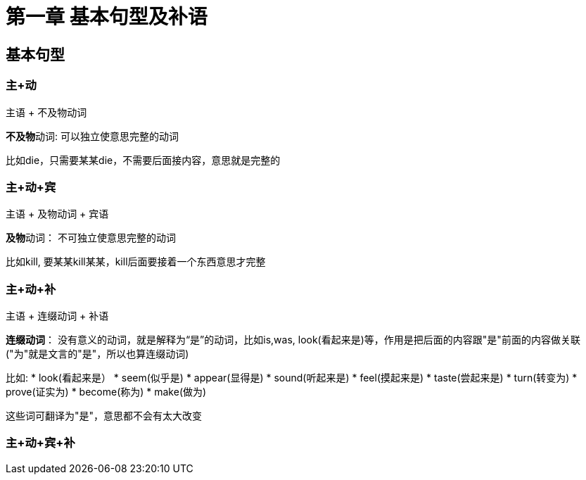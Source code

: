 = 第一章 基本句型及补语

== 基本句型

=== 主+动

主语 + 不及物动词

**不及物**动词: 可以独立使意思完整的动词

====
比如die，只需要某某die，不需要后面接内容，意思就是完整的
====

=== 主+动+宾

主语 + 及物动词 + 宾语

**及物**动词： 不可独立使意思完整的动词

====
比如kill, 要某某kill某某，kill后面要接着一个东西意思才完整
====

=== 主+动+补

主语 + 连缀动词 + 补语

**连缀动词**： 没有意义的动词，就是解释为“是”的动词，比如is,was, look(看起来是)等，作用是把后面的内容跟"是"前面的内容做关联("为"就是文言的"是"，所以也算连缀动词)

====
比如:
* look(看起来是）
* seem(似乎是)
* appear(显得是)
* sound(听起来是)
* feel(摸起来是)
* taste(尝起来是)
* turn(转变为)
* prove(证实为)
* become(称为)
* make(做为)

这些词可翻译为"是"，意思都不会有太大改变
====

=== 主+动+宾+补


